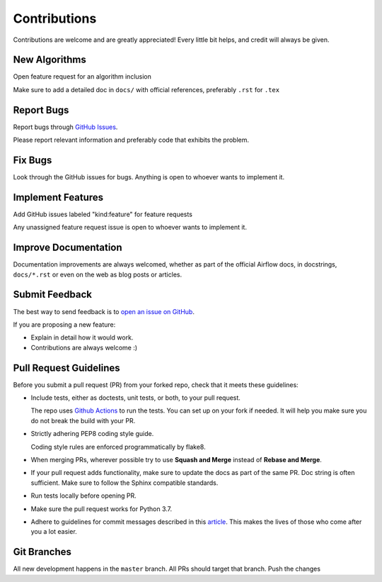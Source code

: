 Contributions
#############

Contributions are welcome and are greatly appreciated! Every little bit helps,
and credit will always be given.

New Algorithms
--------------
Open feature request for an algorithm inclusion

Make sure to add a detailed doc in ``docs/`` with official references, preferably ``.rst`` for ``.tex``

Report Bugs
-----------

Report bugs through `GitHub Issues <https://https://github.com/mek97/repotimization-algorithms/issues>`__.

Please report relevant information and preferably code that exhibits the problem.

Fix Bugs
--------

Look through the GitHub issues for bugs. Anything is open to whoever wants to implement it.

Implement Features
------------------
Add GitHub issues labeled "kind:feature" for feature requests

Any unassigned feature request issue is open to whoever wants to implement it.

Improve Documentation
---------------------

Documentation improvements are always welcomed, whether as part of the official
Airflow docs, in docstrings, ``docs/*.rst`` or even on the web as blog posts or
articles.

Submit Feedback
---------------

The best way to send feedback is to `open an issue on GitHub <https://https://github.com/mek97/repotimization-algorithms/issues/new/choose>`__.

If you are proposing a new feature:

-   Explain in detail how it would work.
-   Contributions are always welcome :)


Pull Request Guidelines
-----------------------

Before you submit a pull request (PR) from your forked repo, check that it meets
these guidelines:

-   Include tests, either as doctests, unit tests, or both, to your pull
    request.

    The repo uses `Github Actions <https://help.github.com/en/actions>`__ to
    run the tests. You can set up on your fork if needed. It will help you make sure you do not
    break the build with your PR.

-   Strictly adhering PEP8 coding style guide.

    Coding style rules are enforced programmatically by flake8.

-   When merging PRs, wherever possible try to use **Squash and Merge** instead of **Rebase and Merge**.

-   If your pull request adds functionality, make sure to update the docs as part
    of the same PR. Doc string is often sufficient. Make sure to follow the
    Sphinx compatible standards.

-   Run tests locally before opening PR.

-   Make sure the pull request works for Python 3.7.

-   Adhere to guidelines for commit messages described in this `article <http://chris.beams.io/posts/git-commit/>`__.
    This makes the lives of those who come after you a lot easier.

Git Branches
------------

All new development happens in the ``master`` branch. All PRs should target that branch. Push the changes
